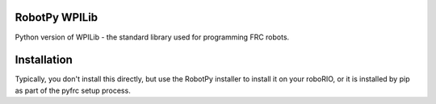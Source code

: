 RobotPy WPILib
==============

Python version of WPILib - the standard library used for programming FRC
robots.

Installation
============

Typically, you don't install this directly, but use the RobotPy installer
to install it on your roboRIO, or it is installed by pip as part of the
pyfrc setup process.
